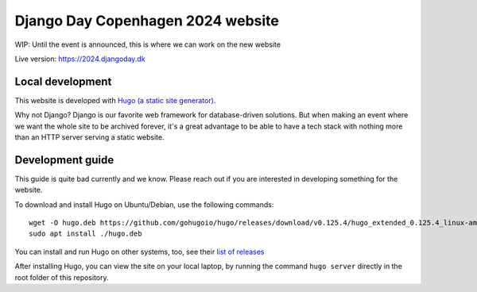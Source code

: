 Django Day Copenhagen 2024 website
==================================

WIP: Until the event is announced, this is where we can work on the new website

Live version: https://2024.djangoday.dk


Local development
-----------------

This website is developed with `Hugo (a static site generator) <https://gohugo.io/>`__.

Why not Django? Django is our favorite web framework for database-driven solutions.
But when making an event where we want the whole site to be archived forever, it's a
great advantage to be able to have a tech stack with nothing more than an HTTP server
serving a static website.

Development guide
-----------------

This guide is quite bad currently and we know. Please reach out if you are interested
in developing something for the website.

To download and install Hugo on Ubuntu/Debian, use the following commands::

  wget -O hugo.deb https://github.com/gohugoio/hugo/releases/download/v0.125.4/hugo_extended_0.125.4_linux-amd64.deb
  sudo apt install ./hugo.deb

You can install and run Hugo on other systems, too, see their `list of releases <https://github.com/gohugoio/hugo/releases/download/>`__

After installing Hugo, you can view the site on your local laptop, by running the command ``hugo server`` directly in the root folder of this repository.
